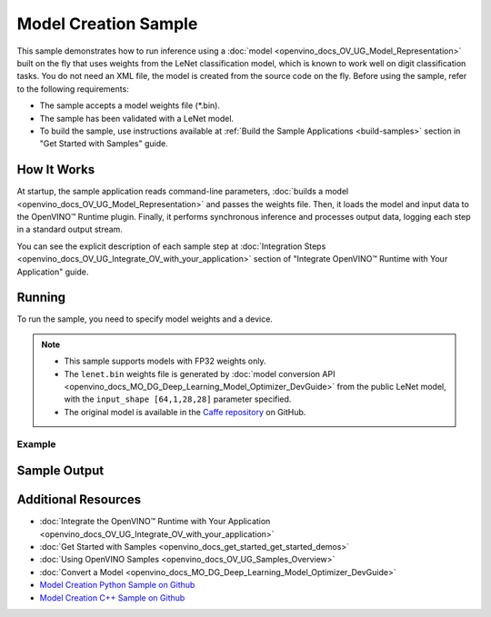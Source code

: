 .. {#openvino_sample_model_creation}

Model Creation Sample
=====================


.. meta::
   :description: Learn how to create a model on the fly with a 
                 provided weights file and infer it later using Synchronous 
                 Inference Request API (Python, C++).


This sample demonstrates how to run inference using a :doc:`model <openvino_docs_OV_UG_Model_Representation>` 
built on the fly that uses weights from the LeNet classification model, which is 
known to work well on digit classification tasks. You do not need an XML file, 
the model is created from the source code on the fly. Before using the sample, 
refer to the following requirements:

- The sample accepts a model weights file (\*.bin).
- The sample has been validated with a LeNet model.
- To build the sample, use instructions available at :ref:`Build the Sample Applications <build-samples>` 
  section in "Get Started with Samples" guide.


How It Works
####################

At startup, the sample application reads command-line parameters, :doc:`builds a model <openvino_docs_OV_UG_Model_Representation>` 
and passes the weights file. Then, it loads the model and input data to the OpenVINO™ 
Runtime plugin. Finally, it performs synchronous inference and processes output 
data, logging each step in a standard output stream.

.. tab-set::

   .. tab-item:: Python
      :sync: python

      .. scrollbox::
      
         .. doxygensnippet:: samples/python/model_creation_sample/model_creation_sample.py  
            :language: python

   .. tab-item:: C++
      :sync: cpp

      .. scrollbox::
      
         .. doxygensnippet:: samples/cpp/model_creation_sample/main.cpp 
            :language: cpp


You can see the explicit description of each sample step at :doc:`Integration Steps <openvino_docs_OV_UG_Integrate_OV_with_your_application>` section of "Integrate OpenVINO™ Runtime with Your Application" guide.

Running
####################

To run the sample, you need to specify model weights and a device.


.. tab-set::

   .. tab-item:: Python
      :sync: python

      .. code-block:: console

         python model_creation_sample.py <path_to_weights_file> <device_name>

   .. tab-item:: C++
      :sync: cpp

      .. code-block:: console

         model_creation_sample <path_to_weights_file> <device_name>


.. note::

   - This sample supports models with FP32 weights only.
   - The ``lenet.bin`` weights file is generated by 
     :doc:`model conversion API <openvino_docs_MO_DG_Deep_Learning_Model_Optimizer_DevGuide>` 
     from the public LeNet model, with the ``input_shape [64,1,28,28]`` parameter specified.
   - The original model is available in the 
     `Caffe repository <https://github.com/BVLC/caffe/tree/master/examples/mnist>`__ on GitHub.

Example
++++++++++++++++++++

.. tab-set::

   .. tab-item:: Python
      :sync: python

      .. code-block:: console

         python model_creation_sample.py lenet.bin GPU


   .. tab-item:: C++
      :sync: cpp

      .. code-block:: console

         model_creation_sample lenet.bin GPU


Sample Output
####################

.. tab-set::

   .. tab-item:: Python
      :sync: python

      The sample application logs each step in a standard output stream and outputs 10 inference results.

      .. code-block:: console

         [ INFO ] Creating OpenVINO Runtime Core
         [ INFO ] Loading the model using ngraph function with weights from lenet.bin
         [ INFO ] Loading the model to the plugin
         [ INFO ] Starting inference in synchronous mode
         [ INFO ] Top 1 results: 
         [ INFO ] Image 0
         [ INFO ]        
         [ INFO ] classid probability label
         [ INFO ] -------------------------
         [ INFO ] 0       1.0000000   0
         [ INFO ]
         [ INFO ] Image 1
         [ INFO ]
         [ INFO ] classid probability label
         [ INFO ] -------------------------
         [ INFO ] 1       1.0000000   1
         [ INFO ]
         [ INFO ] Image 2
         [ INFO ] 
         [ INFO ] classid probability label
         [ INFO ] -------------------------
         [ INFO ] 2       1.0000000   2
         [ INFO ]
         [ INFO ] Image 3
         [ INFO ]
         [ INFO ] classid probability label
         [ INFO ] -------------------------
         [ INFO ] 3       1.0000000   3
         [ INFO ]
         [ INFO ] Image 4
         [ INFO ]
         [ INFO ] classid probability label
         [ INFO ] -------------------------
         [ INFO ] 4       1.0000000   4
         [ INFO ]
         [ INFO ] Image 5
         [ INFO ]
         [ INFO ] classid probability label
         [ INFO ] -------------------------
         [ INFO ] 5       1.0000000   5
         [ INFO ]
         [ INFO ] Image 6
         [ INFO ]
         [ INFO ] classid probability label
         [ INFO ] -------------------------
         [ INFO ] 6       1.0000000   6
         [ INFO ]
         [ INFO ] Image 7
         [ INFO ]
         [ INFO ] classid probability label
         [ INFO ] -------------------------
         [ INFO ] 7       1.0000000   7
         [ INFO ]
         [ INFO ] Image 8
         [ INFO ]
         [ INFO ] classid probability label
         [ INFO ] -------------------------
         [ INFO ] 8       1.0000000   8
         [ INFO ]
         [ INFO ] Image 9
         [ INFO ]
         [ INFO ] classid probability label
         [ INFO ] -------------------------
         [ INFO ] 9       1.0000000   9
         [ INFO ]
         [ INFO ] This sample is an API example, for any performance measurements please use the dedicated benchmark_app tool
      
   .. tab-item:: C++
      :sync: cpp

      The sample application logs each step in a standard output stream and outputs top-10 inference results.
      
      .. code-block:: console
         
         [ INFO ] OpenVINO Runtime version ......... <version>
         [ INFO ] Build ........... <build>
         [ INFO ]
         [ INFO ] Device info:
         [ INFO ] GPU
         [ INFO ] Intel GPU plugin version ......... <version>
         [ INFO ] Build ........... <build>
         [ INFO ]
         [ INFO ]
         [ INFO ] Create model from weights: lenet.bin
         [ INFO ] model name: lenet
         [ INFO ]     inputs
         [ INFO ]         input name: NONE
         [ INFO ]         input type: f32
         [ INFO ]         input shape: {64, 1, 28, 28}
         [ INFO ]     outputs
         [ INFO ]         output name: output_tensor
         [ INFO ]         output type: f32
         [ INFO ]         output shape: {64, 10}
         [ INFO ] Batch size is 10
         [ INFO ] model name: lenet
         [ INFO ]     inputs
         [ INFO ]         input name: NONE
         [ INFO ]         input type: u8
         [ INFO ]         input shape: {10, 28, 28, 1}
         [ INFO ]     outputs
         [ INFO ]         output name: output_tensor
         [ INFO ]         output type: f32
         [ INFO ]         output shape: {10, 10}
         [ INFO ] Compiling a model for the GPU device
         [ INFO ] Create infer request
         [ INFO ] Combine images in batch and set to input tensor
         [ INFO ] Start sync inference
         [ INFO ] Processing output tensor
         
         Top 1 results:
         
         Image 0
         
         classid probability label
         ------- ----------- -----
         0       1.0000000   0
         
         Image 1
         
         classid probability label
         ------- ----------- -----
         1       1.0000000   1
         
         Image 2
         
         classid probability label
         ------- ----------- -----
         2       1.0000000   2
         
         Image 3
         
         classid probability label
         ------- ----------- -----
         3       1.0000000   3
         
         Image 4
         
         classid probability label
         ------- ----------- -----
         4       1.0000000   4
         
         Image 5
         
         classid probability label
         ------- ----------- -----
         5       1.0000000   5
         
         Image 6
         
         classid probability label
         ------- ----------- -----
         6       1.0000000   6
         
         Image 7
         
         classid probability label
         ------- ----------- -----
         7       1.0000000   7
         
         Image 8
         
         classid probability label
         ------- ----------- -----
         8       1.0000000   8
         
         Image 9
         
         classid probability label
         ------- ----------- -----
         9       1.0000000   9


Additional Resources
####################

- :doc:`Integrate the OpenVINO™ Runtime with Your Application <openvino_docs_OV_UG_Integrate_OV_with_your_application>`
- :doc:`Get Started with Samples <openvino_docs_get_started_get_started_demos>`
- :doc:`Using OpenVINO Samples <openvino_docs_OV_UG_Samples_Overview>`
- :doc:`Convert a Model <openvino_docs_MO_DG_Deep_Learning_Model_Optimizer_DevGuide>`
- `Model Creation Python Sample on Github <https://github.com/openvinotoolkit/openvino/blob/master/samples/python/model_creation_sample/README.md>`__
- `Model Creation C++ Sample on Github <https://github.com/openvinotoolkit/openvino/blob/master/samples/cpp/model_creation_sample/README.md>`__
